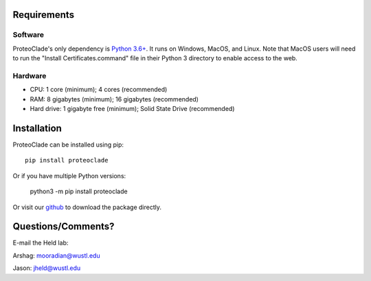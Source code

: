 Requirements
============
Software
^^^^^^^^
ProteoClade's only dependency is `Python 3.6+ <http://www.python.org/>`_. It runs on Windows, MacOS, and Linux. Note that MacOS users will need to run the "Install Certificates.command" file in their Python 3 directory to enable access to the web.

Hardware
^^^^^^^^
* CPU: 1 core (minimum); 4 cores (recommended)
* RAM: 8 gigabytes (minimum); 16 gigabytes (recommended)
* Hard drive: 1 gigabyte free (minimum); Solid State Drive (recommended)
 
Installation
============
ProteoClade can be installed using pip::

    pip install proteoclade

Or if you have multiple Python versions:

    python3 -m pip install proteoclade

Or visit our `github <https://github.com/HeldLab/ProteoClade>`_ to download the package directly.
 

	
Questions/Comments?
===================
E-mail the Held lab:

Arshag: mooradian@wustl.edu

Jason: jheld@wustl.edu
